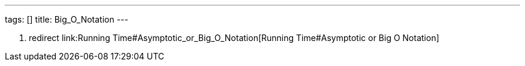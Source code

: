 ---
tags: []
title: Big_O_Notation
---

1.  redirect link:Running Time#Asymptotic_or_Big_O_Notation[Running
Time#Asymptotic or Big O Notation]


